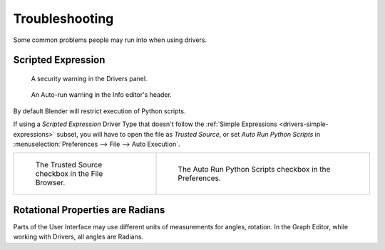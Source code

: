 
***************
Troubleshooting
***************

Some common problems people may run into when using drivers.


Scripted Expression
===================

.. figure:: /images/animation_drivers_troubleshooting_autorun-graph-editor.png

   A security warning in the Drivers panel.

.. figure:: /images/advanced_scripting_autorun-scripts-dialog.png

   An Auto-run warning in the Info editor's header.

By default Blender will restrict execution of Python scripts.

If using a *Scripted Expression* Driver Type that doesn't follow
the :ref:`Simple Expressions <drivers-simple-expressions>`
subset, you will have to open the file as *Trusted Source*,
or set *Auto Run Python Scripts* in :menuselection:`Preferences --> File --> Auto Execution`.

.. list-table::
   :widths: 40 60

   * - .. figure:: /images/animation_drivers_troubleshooting_autorun-file-browser.png

          The Trusted Source checkbox in the File Browser.

     - .. figure:: /images/animation_drivers_troubleshooting_autorun-user-preference.png

          The Auto Run Python Scripts checkbox in the Preferences.


Rotational Properties are Radians
=================================

Parts of the User Interface may use different units of measurements for angles, rotation.
In the Graph Editor, while working with Drivers, all angles are Radians.
